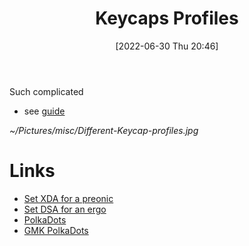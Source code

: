 :PROPERTIES:
:ID:       4ecf9a2a-1561-437e-857f-568603e09601
:END:
#+title: Keycaps Profiles
#+date: [2022-06-30 Thu 20:46]
#+filetags: keyboard keycaps
Such complicated
- see [[https://teksbit.com/keycap-profiles-guide/][guide]]

[[~/Pictures/misc/Different-Keycap-profiles.jpg]]

* Links
- [[https://it.aliexpress.com/item/33047340638.html?spm=a2g0o.productlist.0.0.1038377esn6FWK&algo_pvid=d878cdc4-cea8-43b3-a664-39000331f018&algo_exp_id=d878cdc4-cea8-43b3-a664-39000331f018-17&pdp_ext_f=%7B%22sku_id%22%3A%2267477588993%22%7D&pdp_npi=2%40dis%21EUR%21%2120.14%21%21%21%21%21%400b0a187916566153543453321eaa09%2167477588993%21sea][Set XDA for a preonic]]
- [[https://it.aliexpress.com/item/1005004427694162.html?algo_pvid=d878cdc4-cea8-43b3-a664-39000331f018&algo_exp_id=d878cdc4-cea8-43b3-a664-39000331f018-12&pdp_ext_f=%7B%22sku_id%22%3A%2212000029149446697%22%7D&pdp_npi=2%40dis%21EUR%21%2123.55%21%21%21%21%21%400b0a187916566153543453321eaa09%2112000029149446697%21sea][Set DSA for an ergo]]
- [[https://www.aliexpress.com/item/1005002794306941.html?algo_pvid=ac4db528-4cde-4cbd-998d-84428125883b&algo_exp_id=ac4db528-4cde-4cbd-998d-84428125883b-30&pdp_ext_f=%7B%22sku_id%22%3A%2212000022218580609%22%7D&pdp_npi=2%40dis%21EUR%21%2123.04%21%21%21%21%21%400b0a187b16566160901693786ef7ed%2112000022218580609%21sea][PolkaDots]]
- [[https://www.aliexpress.com/item/1005002457133010.html?gps-id=pcDetailBottomMoreOtherSeller&scm=1007.40050.281175.0&scm_id=1007.40050.281175.0&scm-url=1007.40050.281175.0&pvid=8258c5d7-0cb4-4a02-af0e-19070d28a467&_t=gps-id:pcDetailBottomMoreOtherSeller,scm-url:1007.40050.281175.0,pvid:8258c5d7-0cb4-4a02-af0e-19070d28a467,tpp_buckets:668%232846%238109%231935&pdp_ext_f=%7B%22sku_id%22%3A%2212000020722944703%22%2C%22sceneId%22%3A%2230050%22%7D&pdp_npi=2%40dis%21EUR%21%2135.69%21%21%21%21%21%40211b5e2016566161633096205e834c%2112000020722944703%21rec][GMK PolkaDots]]
